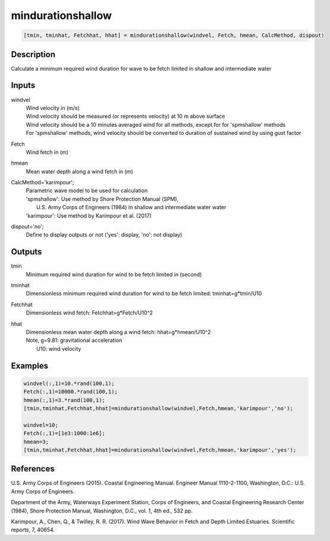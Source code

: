 .. ++++++++++++++++++++++++++++++++YA LATIF++++++++++++++++++++++++++++++++++
.. +                                                                        +
.. + ScientiMate                                                            +
.. + Earth-Science Data Analysis Library                                    +
.. +                                                                        +
.. + Developed by: Arash Karimpour                                          +
.. + Contact     : www.arashkarimpour.com                                   +
.. + Developed/Updated (yyyy-mm-dd): 2017-09-01                             +
.. +                                                                        +
.. ++++++++++++++++++++++++++++++++++++++++++++++++++++++++++++++++++++++++++

mindurationshallow
==================

.. code:: MATLAB

    [tmin, tminhat, Fetchhat, hhat] = mindurationshallow(windvel, Fetch, hmean, CalcMethod, dispout)

Description
-----------

Calculate a minimum required wind duration for wave to be fetch limited in shallow and intermediate water

Inputs
------

windvel
    | Wind velocity in (m/s)
    | Wind velocity should be measured (or represents velocity) at 10 m above surface
    | Wind velocity should be a 10 minutes averaged wind for all methods, except for for 'spmshallow' methods
    | For 'spmshallow' methods, wind velocity should be converted to duration of sustained wind by using gust factor
Fetch
    Wind fetch in (m)
hmean
    Mean water depth along a wind fetch in (m)
CalcMethod='karimpour';
    | Parametric wave model to be used for calculation 
    | 'spmshallow': Use method by Shore Protection Manual (SPM),
    |     U.S. Army Corps of Engineers (1984) in shallow and intermediate water water
    | 'karimpour': Use method by Karimpour et al. (2017)
dispout='no';
    Define to display outputs or not ('yes': display, 'no': not display)

Outputs
-------

tmin
    Minimum required wind duration for wind to be fetch limited in (second)
tminhat
    Dimensionless minimum required wind duration for wind to be fetch limited: tminhat=g*tmin/U10
Fetchhat
    Dimensionless wind fetch: Fetchhat=g*Fetch/U10^2
hhat
    | Dimensionless mean water depth along a wind fetch: hhat=g*hmean/U10^2
    | Note, g=9.81: gravitational acceleration
    |     U10: wind velocity

Examples
--------

.. code:: MATLAB

    windvel(:,1)=10.*rand(100,1);
    Fetch(:,1)=10000.*rand(100,1);
    hmean(:,1)=3.*rand(100,1);
    [tmin,tminhat,Fetchhat,hhat]=mindurationshallow(windvel,Fetch,hmean,'karimpour','no');

    windvel=10;
    Fetch(:,1)=[1e3:1000:1e6];
    hmean=3;
    [tmin,tminhat,Fetchhat,hhat]=mindurationshallow(windvel,Fetch,hmean,'karimpour','yes');

References
----------

U.S. Army Corps of Engineers (2015). 
Coastal Engineering Manual. 
Engineer Manual 1110-2-1100, Washington, D.C.: U.S. Army Corps of Engineers.

Department of the Army, Waterways Experiment Station, Corps of Engineers, 
and Coastal Engineering Research Center (1984), 
Shore Protection Manual, Washington, 
D.C., vol. 1, 4th ed., 532 pp.

Karimpour, A., Chen, Q., & Twilley, R. R. (2017). 
Wind Wave Behavior in Fetch and Depth Limited Estuaries. 
Scientific reports, 7, 40654.

.. License & Disclaimer
.. --------------------
..
.. Copyright (c) 2020 Arash Karimpour
..
.. http://www.arashkarimpour.com
..
.. THE SOFTWARE IS PROVIDED "AS IS", WITHOUT WARRANTY OF ANY KIND, EXPRESS OR
.. IMPLIED, INCLUDING BUT NOT LIMITED TO THE WARRANTIES OF MERCHANTABILITY,
.. FITNESS FOR A PARTICULAR PURPOSE AND NONINFRINGEMENT. IN NO EVENT SHALL THE
.. AUTHORS OR COPYRIGHT HOLDERS BE LIABLE FOR ANY CLAIM, DAMAGES OR OTHER
.. LIABILITY, WHETHER IN AN ACTION OF CONTRACT, TORT OR OTHERWISE, ARISING FROM,
.. OUT OF OR IN CONNECTION WITH THE SOFTWARE OR THE USE OR OTHER DEALINGS IN THE
.. SOFTWARE.
